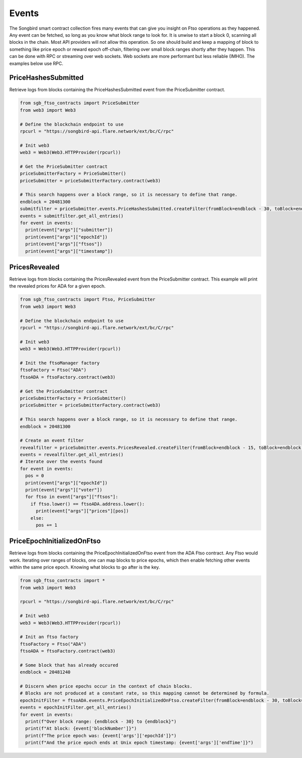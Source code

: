 ======
Events
======

The Songbird smart contract collection fires many events that can give you insight on Ftso operations as they happened.
Any event can be fetched, so long as you know what block range to look for. It is unwise to start a block 0, scanning
all blocks in the chain. Most API providers will not allow this operation. So one should build and keep a mapping of block to 
something like price epoch or reward epoch off-chain, filtering over small block ranges shortly after they happen. This can
be done with RPC or streaming over web sockets. Web sockets are more performant but less reliable (IMHO). The examples below
use RPC.

PriceHashesSubmitted
--------------------
Retrieve logs from blocks containing the PriceHashesSubmitted event from the PriceSubmitter contract.

.. code-block:: python

  from sgb_ftso_contracts import PriceSubmitter
  from web3 import Web3

  # Define the blockchain endpoint to use
  rpcurl = "https://songbird-api.flare.network/ext/bc/C/rpc"

  # Init web3
  web3 = Web3(Web3.HTTPProvider(rpcurl))

  # Get the PriceSubmitter contract
  priceSubmitterFactory = PriceSubmitter()
  priceSubmitter = priceSubmitterFactory.contract(web3)

  # This search happens over a block range, so it is necessary to define that range.
  endblock = 20481300
  submitfilter = priceSubmitter.events.PriceHashesSubmitted.createFilter(fromBlock=endblock - 30, toBlock=endblock)
  events = submitfilter.get_all_entries()
  for event in events:
    print(event["args"]["submitter"])
    print(event["args"]["epochId"])
    print(event["args"]["ftsos"])
    print(event["args"]["timestamp"])

PricesRevealed
--------------

Retrieve logs from blocks containing the PricesRevealed event from the PriceSubmitter contract.
This example will print the revealed prices for ADA for a given epoch.

.. code-block:: python

  from sgb_ftso_contracts import Ftso, PriceSubmitter
  from web3 import Web3

  # Define the blockchain endpoint to use
  rpcurl = "https://songbird-api.flare.network/ext/bc/C/rpc"

  # Init web3
  web3 = Web3(Web3.HTTPProvider(rpcurl))

  # Init the ftsoManager factory
  ftsoFactory = Ftso("ADA")
  ftsoADA = ftsoFactory.contract(web3)

  # Get the PriceSubmitter contract
  priceSubmitterFactory = PriceSubmitter()
  priceSubmitter = priceSubmitterFactory.contract(web3)

  # This search happens over a block range, so it is necessary to define that range.
  endblock = 20481300

  # Create an event filter
  revealfilter = priceSubmitter.events.PricesRevealed.createFilter(fromBlock=endblock - 15, toBlock=endblock + 15)
  events = revealfilter.get_all_entries()
  # Iterate over the events found
  for event in events:
    pos = 0
    print(event["args"]["epochId"])
    print(event["args"]["voter"])
    for ftso in event["args"]["ftsos"]:
      if ftso.lower() == ftsoADA.address.lower():
        print(event["args"]["prices"][pos])
      else:
        pos += 1

PriceEpochInitializedOnFtso
---------------------------
Retrieve logs from blocks containing the PriceEpochInitializedOnFtso event from the ADA Ftso contract. Any Ftso would work.
Iterating over ranges of blocks, one can map blocks to price epochs, which then enable fetching other events
within the same price epoch. Knowing what blocks to go after is the key.

.. code-block:: python

  from sgb_ftso_contracts import *
  from web3 import Web3

  rpcurl = "https://songbird-api.flare.network/ext/bc/C/rpc"

  # Init web3
  web3 = Web3(Web3.HTTPProvider(rpcurl))

  # Init an ftso factory
  ftsoFactory = Ftso("ADA")
  ftsoADA = ftsoFactory.contract(web3)

  # Some block that has already occured
  endblock = 20481240

  # Discern when price epochs occur in the context of chain blocks.
  # Blocks are not produced at a constant rate, so this mapping cannot be determined by formula.
  epochInitFilter = ftsoADA.events.PriceEpochInitializedOnFtso.createFilter(fromBlock=endblock - 30, toBlock=endblock)
  events = epochInitFilter.get_all_entries()
  for event in events:
    print(f"Over block range: {endblock - 30} to {endblock}")
    print(f"At block: {event['blockNumber']}")
    print(f"The price epoch was: {event['args']['epochId']}")
    print(f"And the price epoch ends at Unix epoch timestamp: {event['args']['endTime']}")

